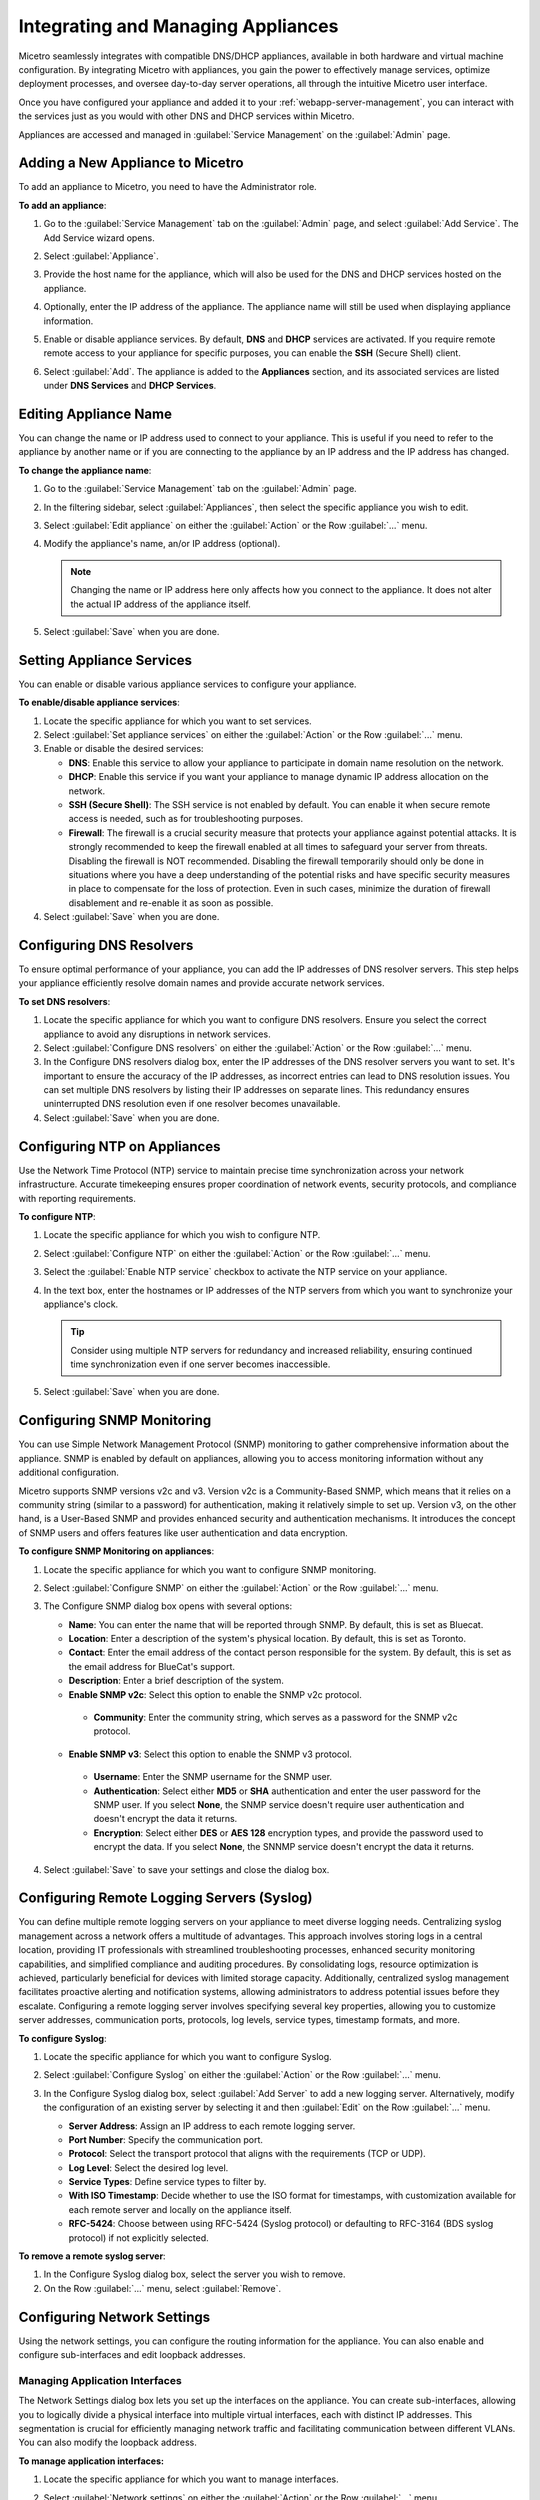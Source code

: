 .. meta::
   :description: Managing Appliances in the Micetreo Web Application
   :keywords: appliances, DNS management, DNS/DHCP appliance, BDDS appliances, MDDS appliances

.. _webapp-appliance-management:

Integrating and Managing Appliances
===================================
Micetro seamlessly integrates with compatible DNS/DHCP appliances, available in both hardware and virtual machine configuration. By integrating Micetro with appliances, you gain the power to effectively manage services, optimize deployment processes, and oversee day-to-day server operations, all through the intuitive Micetro user interface.

Once you have configured your appliance and added it to your :ref:`webapp-server-management`, you can interact with the services just as you would with other DNS and DHCP services within Micetro.

Appliances are accessed and managed in :guilabel:`Service Management` on the :guilabel:`Admin` page. 

.. image:: ../../images/appliances-10.6.png
   :width: 80%

Adding a New Appliance to Micetro
---------------------------------
To add an appliance to Micetro, you need to have the Administrator role.

**To add an appliance**:

1. Go to the :guilabel:`Service Management` tab on the :guilabel:`Admin` page, and select :guilabel:`Add Service`. The Add Service wizard opens.

   .. image:: ../../images/add-servive-dialog.png
      :width: 65%

2. Select :guilabel:`Appliance`. 
3. Provide the host name for the appliance, which will also be used for the DNS and DHCP services hosted on the appliance.
4. Optionally, enter the IP address of the appliance. The appliance name will still be used when displaying appliance information.
5. Enable or disable appliance services. By default, **DNS** and **DHCP** services are activated.  If you require remote remote access to your appliance for specific purposes, you can enable the **SSH** (Secure Shell) client.
6. Select :guilabel:`Add`. The appliance is added to the **Appliances** section, and its associated services are listed under **DNS Services** and **DHCP Services**.

Editing Appliance Name
-----------------------
You can change the name or IP address used to connect to your appliance. This is useful if you need to refer to the appliance by another name or if you are connecting to the appliance by an IP address and the IP address has changed. 

**To change the appliance name**:

1. Go to the :guilabel:`Service Management` tab on the :guilabel:`Admin` page. 
2. In the filtering sidebar, select :guilabel:`Appliances`, then select the specific appliance you wish to edit.
3. Select :guilabel:`Edit appliance` on either the :guilabel:`Action` or the Row :guilabel:`...` menu.
4. Modify the appliance's name, an/or IP address (optional).

   .. Note::
       Changing the name or IP address here only affects how you connect to the appliance. It does not alter the actual IP address of the appliance itself.

5. Select :guilabel:`Save` when you are done.

Setting Appliance Services
--------------------------
You can enable or disable various appliance services to configure your appliance. 

**To enable/disable appliance services**:

1. Locate the specific appliance for which you want to set services.
2. Select :guilabel:`Set appliance services` on either the :guilabel:`Action` or the Row :guilabel:`...` menu.
3. Enable or disable the desired services:

   * **DNS**: Enable this service to allow your appliance to participate in domain name resolution on the network.
   * **DHCP**: Enable this service if you want your appliance to manage dynamic IP address allocation on the network.
   * **SSH (Secure Shell)**: The SSH service is not enabled by default. You can enable it when secure remote access is needed, such as for troubleshooting purposes.
   * **Firewall**: The firewall is a crucial security measure that protects your appliance against potential attacks. It is strongly recommended to keep the firewall enabled at all times to safeguard your server from threats. Disabling the firewall is NOT recommended. Disabling the firewall temporarily should only be done in situations where you have a deep understanding of the potential risks and have specific security measures in place to compensate for the loss of protection. Even in such cases, minimize the duration of firewall disablement and re-enable it as soon as possible.
4. Select :guilabel:`Save` when you are done.

Configuring DNS Resolvers 
-------------------------
To ensure optimal performance of your appliance, you can add the IP addresses of DNS resolver servers. This step helps your appliance efficiently resolve domain names and provide accurate network services.

**To set DNS resolvers**:

1. Locate the specific appliance for which you want to configure DNS resolvers. Ensure you select the correct appliance to avoid any disruptions in network services.
2. Select :guilabel:`Configure DNS resolvers` on either the :guilabel:`Action` or the Row :guilabel:`...` menu.
3. In the Configure DNS resolvers dialog box, enter the IP addresses of the DNS resolver servers you want to set. It's important to ensure the accuracy of the IP addresses, as incorrect entries can lead to DNS resolution issues. You can set multiple DNS resolvers by listing their IP addresses on separate lines. This redundancy ensures uninterrupted DNS resolution even if one resolver becomes unavailable.
4. Select :guilabel:`Save` when you are done.

Configuring NTP on Appliances
------------------------------
Use the Network Time Protocol (NTP) service to maintain precise time synchronization across your network infrastructure. Accurate timekeeping ensures proper coordination of network events, security protocols, and compliance with reporting requirements.

**To configure NTP**:

1. Locate the specific appliance for which you wish to configure NTP. 
2. Select :guilabel:`Configure NTP` on either the :guilabel:`Action` or the Row :guilabel:`...` menu. 
3. Select the :guilabel:`Enable NTP service` checkbox to activate the NTP service on your appliance.
4. In the text box, enter the hostnames or IP addresses of the NTP servers from which you want to synchronize your appliance's clock. 

   .. Tip::
      Consider using multiple NTP servers for redundancy and increased reliability, ensuring continued time synchronization even if one server becomes inaccessible. 

5. Select :guilabel:`Save` when you are done.

Configuring SNMP Monitoring 
----------------------------
You can use Simple Network Management Protocol (SNMP) monitoring to gather comprehensive information about the appliance. SNMP is enabled by default on appliances, allowing you to access monitoring information without any additional configuration.

Micetro supports SNMP versions v2c and v3. Version v2c is a Community-Based SNMP, which means that it relies on a community string (similar to a password) for authentication, making it relatively simple to set up. Version v3, on the other hand, is a User-Based SNMP and provides enhanced security and authentication mechanisms. It introduces the concept of SNMP users and offers features like user authentication and data encryption.

**To configure SNMP Monitoring on appliances**:

1. Locate the specific appliance for which you want to configure SNMP monitoring.
2. Select :guilabel:`Configure SNMP` on either the :guilabel:`Action` or the Row :guilabel:`...` menu. 
3. The Configure SNMP dialog box opens with several options:

   .. image:: ../../images/appliances-snmp-10.6.png
      :width: 60%

   * **Name**: You can enter the name that will be reported through SNMP. By default, this is set as Bluecat.
   * **Location**: Enter a description of the system's physical location. By default, this is set as Toronto.
   * **Contact**: Enter the email address of the contact person responsible for the system. By default, this is set as the email address for BlueCat's support.
   * **Description**: Enter a brief description of the system.
   * **Enable SNMP v2c**: Select this option to enable the SNMP v2c protocol. 
    * **Community**: Enter the community string, which serves as a password for the SNMP v2c protocol.
   * **Enable SNMP v3**: Select this option to enable the SNMP v3 protocol.
    * **Username**: Enter the SNMP username for the SNMP user.
    * **Authentication**: Select either **MD5** or **SHA** authentication and enter the user password for the SNMP user. If you select **None**, the SNMP service doesn't require user authentication and doesn't encrypt the data it returns.
    * **Encryption**: Select either **DES** or **AES 128** encryption types, and provide the password used to encrypt the data. If you select **None**, the SNNMP service doesn't encrypt the data it returns.

4. Select :guilabel:`Save` to save your settings and close the dialog box.

Configuring Remote Logging Servers (Syslog)
-------------------------------------------
You can define multiple remote logging servers on your appliance to meet diverse logging needs. Centralizing syslog management across a network offers a multitude of advantages. This approach involves storing logs in a central location, providing IT professionals with streamlined troubleshooting processes, enhanced security monitoring capabilities, and simplified compliance and auditing procedures. By consolidating logs, resource optimization is achieved, particularly beneficial for devices with limited storage capacity. Additionally, centralized syslog management facilitates proactive alerting and notification systems, allowing administrators to address potential issues before they escalate. Configuring a remote logging server involves specifying several key properties, allowing you to customize server addresses, communication ports, protocols, log levels, service types, timestamp formats, and more.

**To configure Syslog**:

1. Locate the specific appliance for which you want to configure Syslog.
2. Select :guilabel:`Configure Syslog` on either the :guilabel:`Action` or the Row :guilabel:`...` menu. 
3. In the Configure Syslog dialog box, select :guilabel:`Add Server` to add a new logging server. Alternatively, modify the configuration of an existing server by selecting it and then :guilabel:`Edit` on the Row :guilabel:`...` menu. 

   .. image:: ../../images/appliance-edit-syslog.png
      :width: 65%

   * **Server Address**: Assign an IP address to each remote logging server. 
   * **Port Number**: Specify the communication port. 
   * **Protocol**: Select the transport protocol that aligns with the requirements (TCP or UDP). 
   * **Log Level**: Select the desired log level.
   * **Service Types**: Define service types to filter by. 
   * **With ISO Timestamp**: Decide whether to use the ISO format for timestamps, with customization available for each remote server and locally on the appliance itself. 
   * **RFC-5424**: Choose between using RFC-5424 (Syslog protocol) or defaulting to RFC-3164 (BDS syslog protocol) if not explicitly selected. 

**To remove a remote syslog server**:

1. In the Configure Syslog dialog box, select the server you wish to remove.
2. On the Row :guilabel:`...` menu, select :guilabel:`Remove`.

Configuring Network Settings
----------------------------
Using the network settings, you can configure the routing information for the appliance. You can also enable and configure sub-interfaces and edit loopback addresses. 

Managing Application Interfaces
^^^^^^^^^^^^^^^^^^^^^^^^^^^^^^^
The Network Settings dialog box lets you set up the interfaces on the appliance. You can create sub-interfaces, allowing you to logically divide a physical interface into multiple virtual interfaces, each with distinct IP addresses. This segmentation is crucial for efficiently managing network traffic and facilitating communication between different VLANs. You can also modify the loopback address.

**To manage application interfaces:**

1. Locate the specific appliance for which you want to manage interfaces.
2. Select :guilabel:`Network settings` on either the :guilabel:`Action` or the Row :guilabel:`...` menu. 
3. Click the Row :guilabel:`...` menu for the relevant interface and select to add, edit or remove a sub-interface.


   .. image:: ../../images/appliance-add-subinterface.png
      :width: 60%

   * **Add a sub-interface**: Select :guilabel:`Add sub-interface`. In the Add Sub-Interface dialog box, provide the following details:
         
         * **Active**: By default, the interface is active. Clear the :guilabel:`Active` checkbox if you want to deactivate the sub-interface temporarily.
         * **VLAN ID**: Enter the appropriate VLAN ID.
         * **Desctiption**: Optionally, enter a description for the sub-interface.
         * **Addresses**: Enter the IP addresses you want to assign with the sub-interface.
   * **Edit a interface**: Select :guilabel:`Edit` on the interface's Row :guilabel:`...` menu. Deactivate the interface by clearing the :guilabel:`Active` checkbox if needed. Make any other necessary changes. Refer to the "Add a sub-interface" section for descriptions of the fields.
   * **Remove a sub-interface**: Click the Row :guilabel:`...` menu for the sub-interface to delete, and then select :guilabel:`Remove`.
   * **Modify the loopback address**: On the interface's Row :guilabel:`...` menu, select :guilabel:`Edit`, and then make the desired changes.


Configuring Static Routes
^^^^^^^^^^^^^^^^^^^^^^^^^
Tailor your appliance's network connectivity by managing and customizing routes to reach specific networks. It's crucial to enter valid route information, as invalid routes can render the server inaccessible. 

It is not possible to edit the default route.

**To add a route**:

1. Locate the specific appliance for which you need to configure a route.
2. Select :guilabel:`Network settings` on either the :guilabel:`Action` or the Row :guilabel:`...` menu. 
3. In the Network Settings dialog box, select the :guilabel:`Routes` tab. 

   .. image:: ../../images/appliance-network-routes.png
     :width: 50%

4. Selct the :guilabel:`Add` button, and enter the required information:

   * **Destination**: The network IP address of a destination network.
   * **Gateway**: The IP address leading to the remote network

5. Click :guilabel:`Set` to apply the configured route.

For route modifications, select :guilabel:`Edit` or :guilabel:`Remove` on the Row :guilabel:`...` menu for the desired route. 

Moving Appliances to a Different Address Space
-----------------------------------------------
DNS servers, DHCP servers, IP Address ranges, and individual IP Address entries can be moved between address spaces. When an object is moved between address spaces, all properties for the object are retained, including its access settings and change history. You must have the relevant administrator privileges to move objects to a different address space.

Downloading Support Information for Appliances
-----------------------------------------------
To help in troubleshooting, you may be asked to download support information for your appliance. This support information file holds crucial details about your appliance setup, aiding our support team in diagnosing and resolving any issues you may encounter.

**To download support information**:

1. Locate the specific appliance you are troubleshooting. 
2. Select :guilabel:`Get support info` on either the :guilabel:`Action` or the Row :guilabel:`...` menu. 
3. Select :guilabel:`Download`.
4. Once the download is complete, forward the downloaded file to support@bluecatnetworks.com.

.. Note::
   The support information file is packaged as a .tgz archive and contains various text files. If you wish to view the contents of the support information file, you can use any tool capable of extracting data from .tgz archives to access and review the enclosed text files.

Shutting Down or Restarting Appliances
---------------------------------------
You can shut down or restart the appliances.

.. note::
   For appliances equipped with an Integrated Dell Remote Access Controller (iDRAC), the iDRAC continues running when the appliance is shut down. This means that it can be accessed via the local network to power on the appliance without requiring physical access.
   If you shut down an appliance that is not equipped with iDRAC, it will be turned off and you will need physical access to the appliance to turn it on again.
   Consult the specifications for your appliance for more information on its remote access capabilities.

**To shut down or restart appliances**:

1. Select the appliance you want to restart or shut down.
2. On the :guilabel:`Action` menu, select :guilabel:`Shut down appliance` or :guilabel:`Restart appliance` and select :guilabel:`Yes` in the confirmation dialog box. The appliance shuts down or restarts, depending on your selection.

Removing Appliances
-------------------
This command is only available for the Administrator role.

.. Warning::
   When you remove an appliance from Micetro, the DNS and DHCP services hosted on the appliance are removed from Micetro as well.

**To remove an appliance from Micetro**:

1. Select the appliance(s) you want to remove. To select multiple appliances, hold down the **Ctrl** key while making your selection.
2. On the :guilabel:`Action` menu, select :guilabel:`Remove appliance`. Select :guilabel:`Yes` to confirm.

Viewing Appliance History
---------------------------
The :guilabel:`View history` option on the :guilabel:`Action` or the Row menu :guilabel:`...` opens the History window that shows a log of all changes that have been made to the appliance, including the date and time of the change, the name of the user who made it, the actions performed, and any comments entered by the user when saving changes to objects. For more information about how to view change history, see :ref:`view-change-history`.

Backup and Restore
------------------
Micetro automatically takes a backup of your appliance's configuration every 15 minutes, capturing any changes made since the last backup. Additionally, a full backup is taken once every 24 hours, and all the incremental backups are managed and cleaned up for you.

When an appliance experiences a crash and becomes unusable, you can use these backups to set up a new appliance as a replacement, while maintaining the same IP address. 

Micetro automatically detects the new server as uninitialized. To begin using the new server, you need to initialize it. uninitialized

**To initialize a server**:

1. Locate the uninitialized server.
2. Select :guilabel:`Initialize appliance` on either the :guilabel:`Action` or the Row :guilabel:`...` menu.

   .. image:: ../../images/appliance-backup-restore-11.png
      :width: 65%

   * **Use data from Micetro**: This option allows you to initialize the server using the data saved in Micetro.
   * **Use data from the new appliance**: Use this option if you want to initialize the server with the data from the new appliance itself.

|
**See also**:

* :ref:`updates`

* :ref:`webapp-server-management`

* :ref:`appliance-management`

* :ref:`caching-appliance`

